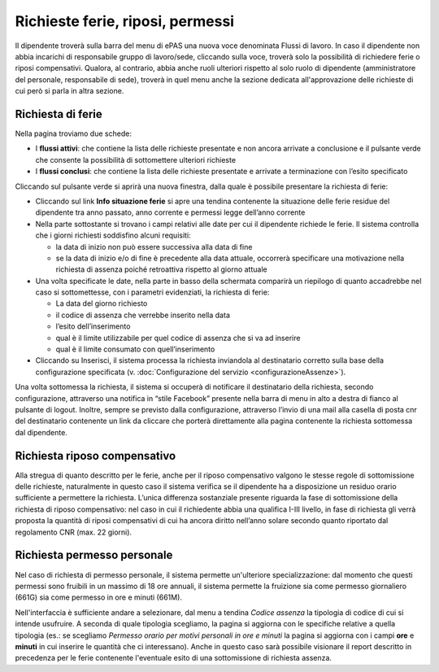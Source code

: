 Richieste ferie, riposi, permessi
=================================

Il dipendente troverà sulla barra del menu di ePAS una nuova voce denominata Flussi di lavoro. 
In caso il dipendente non abbia incarichi di responsabile gruppo di lavoro/sede, cliccando sulla voce, 
troverà solo la possibilità di richiedere ferie o riposi compensativi.
Qualora, al contrario, abbia anche ruoli ulteriori rispetto al solo ruolo di dipendente (amministratore del personale,
responsabile di sede), troverà in quel menu anche la sezione dedicata all'approvazione delle richieste di cui però
si parla in altra sezione.

Richiesta di ferie
------------------

Nella pagina troviamo due schede:

* I **flussi attivi**: che contiene la lista delle richieste presentate e non ancora arrivate a conclusione e il pulsante verde che consente la possibilità di sottomettere ulteriori richieste 
* I **flussi conclusi**: che contiene la lista delle richieste presentate e arrivate a terminazione con l’esito specificato

Cliccando sul pulsante verde si aprirà una nuova finestra, dalla quale è possibile presentare la richiesta di ferie:

* Cliccando sul link **Info situazione ferie** si apre una tendina contenente la situazione delle ferie residue del dipendente tra anno passato, anno corrente e permessi legge dell’anno corrente
* Nella parte sottostante si trovano i campi relativi alle date per cui il dipendente richiede le ferie. Il sistema controlla che i giorni richiesti soddisfino alcuni requisiti:

  * la data di inizio non può essere successiva alla data di fine
  * se la data di inizio e/o di fine è precedente alla data attuale, occorrerà specificare una motivazione nella richiesta di assenza poiché retroattiva rispetto al giorno attuale
  
* Una volta specificate le date, nella parte in basso della schermata comparirà un riepilogo di quanto accadrebbe nel caso si sottomettesse, con i parametri evidenziati, la richiesta di ferie:
 
  * La data del giorno richiesto
  * il codice di assenza che verrebbe inserito nella data
  * l’esito dell’inserimento
  * qual è il limite utilizzabile per quel codice di assenza che si va ad inserire
  * qual è il limite consumato con quell’inserimento
* Cliccando su Inserisci, il sistema processa la richiesta inviandola al destinatario corretto sulla base della configurazione specificata (v. :doc:`Configurazione del servizio <configurazioneAssenze>`).

Una volta sottomessa la richiesta, il sistema si occuperà di notificare il destinatario della richiesta, 
secondo configurazione, attraverso una notifica in “stile Facebook” presente nella barra di menu in alto a destra 
di fianco al pulsante di logout. 
Inoltre, sempre se previsto dalla configurazione, attraverso l’invio di una mail alla casella di posta cnr del 
destinatario contenente un link da cliccare che porterà direttamente alla pagina contenente la richiesta 
sottomessa dal dipendente.

Richiesta riposo compensativo
-----------------------------

Alla stregua di quanto descritto per le ferie, anche per il riposo compensativo valgono le stesse regole di 
sottomissione delle richieste, naturalmente in questo caso il sistema verifica se il dipendente ha a disposizione
un residuo orario sufficiente a permettere la richiesta. 
L’unica differenza sostanziale presente riguarda la fase di sottomissione della richiesta di riposo compensativo: 
nel caso in cui il richiedente abbia una qualifica I-III livello, in fase di richiesta gli verrà proposta 
la quantità di riposi compensativi di cui ha ancora diritto nell’anno solare secondo quanto riportato
dal regolamento CNR (max. 22 giorni).

Richiesta permesso personale
----------------------------

Nel caso di richiesta di permesso personale, il sistema permette un'ulteriore specializzazione:
dal momento che questi permessi sono fruibili in un massimo di 18 ore annuali, il sistema permette la fruizione sia 
come permesso giornaliero (661G) sia come permesso in ore e minuti (661M).

Nell'interfaccia è sufficiente andare a selezionare, dal menu a tendina *Codice assenza* la tipologia di codice di cui
si intende usufruire.
A seconda di quale tipologia scegliamo, la pagina si aggiorna con le specifiche relative a quella tipologia (es.:
se scegliamo *Permesso orario per motivi personali in ore e minuti* la pagina si aggiorna con i campi **ore** e **minuti**
in cui inserire le quantità che ci interessano).
Anche in questo caso sarà possibile visionare il report descritto in precedenza per le ferie contenente l'eventuale 
esito di una sottomissione di richiesta assenza.

  